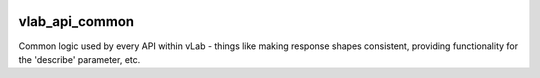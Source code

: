 .. image:: https://travis-ci.org/willnx/vlab_api_common.svg?branch=master
   :target: https://travis-ci.org/willnx/vlab_api_common

###############
vlab_api_common
###############

Common logic used by every API within vLab - things like making response
shapes consistent, providing functionality for the 'describe' parameter, etc.

